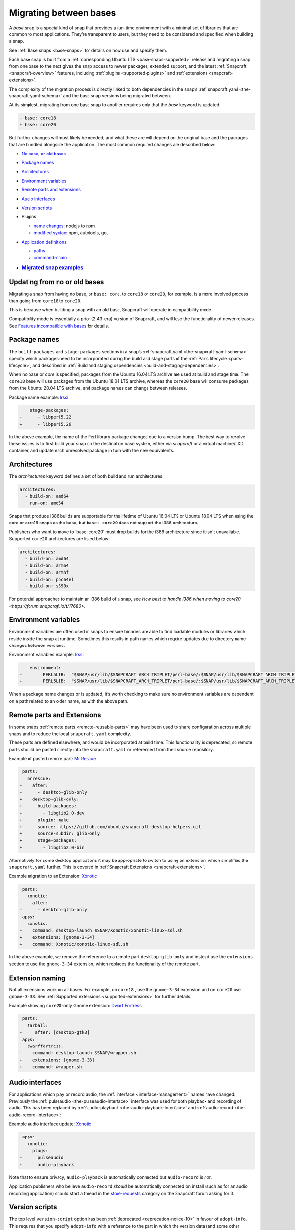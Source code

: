 .. 23455.md

.. _migrating-between-bases:

Migrating between bases
=======================

A *base* snap is a special kind of snap that provides a run-time environment with a minimal set of libraries that are common to most applications. They’re transparent to users, but they need to be considered and specified when building a snap.

See :ref:`Base snaps <base-snaps>` for details on how use and specify them.

Each base snap is built from a :ref:`corresponding Ubuntu LTS <base-snaps-supported>` release and migrating a snap from one base to the next gives the snap access to newer packages, extended support, and the latest :ref:`Snapcraft <snapcraft-overview>` features, including :ref:`plugins <supported-plugins>` and :ref:`extensions <snapcraft-extensions>`.

The complexity of the migration process is directly linked to both dependencies in the snap’s :ref:`snapcraft.yaml <the-snapcraft-yaml-schema>` and the base snap versions being migrated between.

At its simplest, migrating from one base snap to another requires only that the *base* keyword is updated:

.. code:: diff

   - base: core18
   + base: core20

But further changes will most likely be needed, and what these are will depend on the original base and the packages that are bundled alongside the application. The most common required changes are described below:

-  `No base, or old bases <migrating-between-bases-heading--oldbase_>`__

-  `Package names <migrating-between-bases-heading--names_>`__

-  `Architectures <migrating-between-bases-heading--arch_>`__

-  `Environment variables <migrating-between-bases-heading--environment_>`__

-  `Remote parts and extensions <migrating-between-bases-heading--remote_>`__

-  `Audio interfaces <migrating-between-bases-heading--audio_>`__

-  `Version scripts <migrating-between-bases-heading--version_>`__

-  Plugins

   -  `name changes <migrating-between-bases-heading--names_>`__: nodejs to npm
   -  `modified syntax <migrating-between-bases-heading--syntax_>`__: npm, autotools, go,

-  `Application definitions <migrating-between-bases-heading--definitions_>`__

   -  `paths <migrating-between-bases-heading--paths_>`__
   -  `command-chain <migrating-between-bases-heading--command-chain_>`__

-  .. rubric:: `Migrated snap examples <migrating-between-bases-heading--examples_>`__
      :name: migrated-snap-examples


.. _migrating-between-bases-heading--oldbase:

Updating from no or old bases
-----------------------------

Migrating a snap from having no base, or ``base: core``, to ``core18`` or ``core20``, for example, is a more involved process than going from ``core18`` to ``core20``.

This is because when building a snap with an old base, Snapcraft will operate in compatibility mode.

Compatibility mode is essentially a prior (2.43-era) version of Snapcraft, and will lose the functionality of newer releases. See `Features incompatible with bases <release-notes-snapcraft-3-0.md#migrating-between-bases-heading--base-exceptions>`__ for details.


.. _migrating-between-bases-heading--names:

Package names
-------------

The ``build-packages`` and ``stage-packages`` sections in a snap’s :ref:`snapcraft.yaml <the-snapcraft-yaml-schema>` specify which packages need to be incorporated during the build and stage parts of the :ref:`Parts lifecycle <parts-lifecycle>`, and described in :ref:`Build and staging dependencies <build-and-staging-dependencies>`.

When no base or *core* is specified, packages from the Ubuntu 16.04 LTS archive are used at build and stage time. The ``core18`` base will use packages from the Ubuntu 18.04 LTS archive, whereas the ``core20`` base will consume packages from the Ubuntu 20.04 LTS archive, and package names can change between releases.

Package name example: `Irssi <https://github.com/snapcrafters/irssi/pull/9>`__

.. code:: diff

       stage-packages:
   -      - libperl5.22
   +      - libperl5.26

In the above example, the name of the Perl library package changed due to a version bump. The best way to resolve these issues is to first build your snap on the destination base system, either via *snapcraft* or a virtual machine/LXD container, and update each unresolved package in turn with the new equivalents.


.. _migrating-between-bases-heading--arch:

Architectures
-------------

The *architectures* keyword defines a set of both build and run architectures:

.. code:: yaml

   architectures:
     - build-on: amd64
       run-on: amd64

Snaps that produce i386 builds are supportable for the lifetime of Ubuntu 16.04 LTS or Ubuntu 18.04 LTS when using the core or core18 snaps as the base, but ``base: core20`` does not support the i386 architecture.

Publishers who want to move to ‘base: core20’ must drop builds for the i386 architecture since it isn’t unavailable. Supported ``core20`` architectures are listed below:

.. code:: yaml

   architectures:
     - build-on: amd64
     - build-on: arm64
     - build-on: armhf
     - build-on: ppc64el
     - build-on: s390x

For potential approaches to maintain an i386 build of a snap, see `How best to handle i386 when moving to core20 <https://forum.snapcraft.io/t/17680>`.


.. _migrating-between-bases-heading--environment:

Environment variables
---------------------

Environment variables are often used in snaps to ensure binaries are able to find loadable modules or libraries which reside inside the snap at runtime. Sometimes this results in path names which require updates due to directory name changes between versions.

Environment variables example: `Irssi <https://github.com/snapcrafters/irssi/pull/9>`__

.. code:: diff

       environment:
   -        PERL5LIB:  "$SNAP/usr/lib/$SNAPCRAFT_ARCH_TRIPLET/perl-base/:$SNAP/usr/lib/$SNAPCRAFT_ARCH_TRIPLET/perl5/5.22/:$SNAP/usr/share/perl5/:$SNAP/usr/share/perl/5.22.1/:$SNAP/usr/lib/$SNAPCRAFT_ARCH_TRIPLET/perl/5.22/:$SNAP/usr/lib/$SNAPCRAFT_ARCH_TRIPLET/perl/5.22.1/"
   +        PERL5LIB:  "$SNAP/usr/lib/$SNAPCRAFT_ARCH_TRIPLET/perl-base/:$SNAP/usr/lib/$SNAPCRAFT_ARCH_TRIPLET/perl5/5.26/:$SNAP/usr/share/perl5/:$SNAP/usr/share/perl/5.26.1/:$SNAP/usr/lib/$SNAPCRAFT_ARCH_TRIPLET/perl/5.26/:$SNAP/usr/lib/$SNAPCRAFT_ARCH_TRIPLET/perl/5.26.1/"

When a package name changes or is updated, it’s worth checking to make sure no environment variables are dependent on a path related to an older name, as with the above path.


.. _migrating-between-bases-heading--remote:

Remote parts and Extensions
---------------------------

In some snaps :ref:`remote parts <remote-reusable-parts>` may have been used to share configuration across multiple snaps and to reduce the local ``snapcraft.yaml`` complexity.

These parts are defined elsewhere, and would be incorporated at build time. This functionality is deprecated, so remote parts should be pasted directly into the ``snapcraft.yaml`` or referenced from their source repository.

Example of pasted remote part: `Mr Rescue <https://github.com/snapcrafters/mrrescue/pull/6>`__

.. code:: diff

    parts:
      mrrescue:
   -    after:
   -      - desktop-glib-only
   +    desktop-glib-only:
   +      build-packages:
   +        - libglib2.0-dev
   +      plugin: make
   +      source: https://github.com/ubuntu/snapcraft-desktop-helpers.git
   +      source-subdir: glib-only
   +      stage-packages:
   +        - libglib2.0-bin

Alternatively for some desktop applications it may be appropriate to switch to using an extension, which simplifies the ``snapcraft.yaml`` further. This is covered in :ref:`Snapcraft Extensions <snapcraft-extensions>`.

Example migration to an Extension: `Xonotic <https://github.com/snapcrafters/xonotic/pull/6>`__

.. code:: diff

    parts:
      xonotic:
   -    after:
   -      - desktop-glib-only
    apps:
      xonotic:
   -    command: desktop-launch $SNAP/Xonotic/xonotic-linux-sdl.sh
   +    extensions: [gnome-3-34]
   +    command: Xonotic/xonotic-linux-sdl.sh

In the above example, we remove the reference to a remote part ``desktop-glib-only`` and instead use the ``extensions`` section to use the ``gnome-3-34`` extension, which replaces the functionality of the remote part.

Extension naming
----------------

Not all extensions work on all bases. For example, on ``core18`` , use the ``gnome-3-34`` extension and on ``core20`` use ``gnome-3-38``. See :ref:`Supported extensions <supported-extensions>` for further details.

Example showing ``core20``-only Gnome extension: `Dwarf Fortress <https://github.com/ultraviolet-1986/df/pull/3>`__

.. code:: diff

    parts:
      tarball:
   -     after: [desktop-gtk3]
    apps:
      dwarffortress:
   -    command: desktop-launch $SNAP/wrapper.sh
   +    extensions: [gnome-3-38]
   +    command: wrapper.sh


.. _migrating-between-bases-heading--audio:

Audio interfaces
----------------

For applications which play or record audio, the :ref:`interface <interface-management>` names have changed. Previously the :ref:`pulseaudio <the-pulseaudio-interface>` interface was used for both playback and recording of audio. This has been replaced by :ref:`audio-playback <the-audio-playback-interface>` and :ref:`audio-record <the-audio-record-interface>`:

Example audio interface update: `Xonotic <https://github.com/snapcrafters/xonotic/pull/6>`__

.. code:: diff

    apps:
      xonotic:
        plugs:
   -      pulseaudio
   +      audio-playback

Note that to ensure privacy, ``audio-playback`` is automatically connected but ``audio-record`` is *not*.

Application publishers who believe ``audio-record`` *should* be automatically connected on install (such as for an audio recording application) should start a thread in the `store-requests <https://forum.snapcraft.io/c/store-requests/19>`__ category on the Snapcraft forum asking for it.


.. _migrating-between-bases-heading--version:

Version scripts
---------------

The top level ``version-script`` option has been :ref:`deprecated <deprecation-notice-10>` in favour of ``adopt-info``. This requires that you specify ``adopt-info`` with a reference to the part in which the version data (and some other metadata) may be set.

Within the ``parts`` section, use ``snapcraftctl set-version`` to define the snapcraft project version number used at build time.

Example replacing *version-script* with *adopt-info*: `Cointop <https://github.com/miguelmota/cointop/pull/94>`__

.. code:: diff

   -version-script: git -C parts/cointop/build rev-parse --short HEAD
   +adopt-info: cointop
    parts:
      cointop:
   +    override-pull: |
   +      snapcraftctl pull
   +      snapcraftctl set-version $(git rev-parse --short HEAD)

See :ref:`Using external metadata <using-external-metadata>` for further details.


.. _#migrating-between-bases-heading--name:

Plugin name changes
-------------------

The following plugin names have changed across Snapcraft releases:

nodejs / npm
------------

The ``nodejs`` plugin is now ``npm``.

e.g. `wethr <https://github.com/snapcrafters/wethr/commit/678ac026fb03d42925eb585f376245ee073747ad>`__

.. code:: diff

    parts:
      wethr:
   -    plugin: nodejs
   +    plugin: npm


.. _migrating-between-bases-heading--syntax:

Plugin syntax
-------------

Plugin changes can be queried with the ``snapcraft help <plugin name> --base <base name>`` command:

.. code:: bash

   $ snapcraft help npm --base core20
   Displaying help for the 'npm' plugin for 'core20'.
   [...]

You can also list plugins for a specific base with ``snapcraft list-plugins --base <base name>``:

.. code:: bash

   $ snapcraft list-plugins --base core20
   Displaying plugins available for 'core20'
   autotools  catkin  catkin-tools  cmake  colcon  dump  go  make
   meson nil  npm  python  qmake  rust

The following plugins have changed their syntax across Snapcraft releases.

npm
---

The :ref:`npm plugin <the-npm-plugin>` uses ``npm-node-version`` instead of ``node-engine`` to specify the version of upstream npm to be used at build time.

Example npm plugin syntax change: `wethr <https://github.com/snapcrafters/wethr/commit/678ac026fb03d42925eb585f376245ee073747ad>`__

.. code:: diff

    parts:
      wethr:
   -    node-engine: "10.14.1"
   +    npm-node-version: "10.14.1"

autotools
---------

The :ref:`Autotools plugin <the-autotools-plugin>` has migrated options from ``configflags`` to ``autotools-configure-parameters``.

Example Autotools plugin syntax changes: `Inadyn <https://github.com/snapcrafters/inadyn/commit/ba4f114eb07a3295e40798869c9cf7ce476e8037>`__

.. code:: diff

    parts:
      libconfuse:
       plugin: autotools
   -    configflags: ['--prefix=/usr', '--disable-examples', '--disable-static']
   +    autotools-configure-parameters: ['--prefix=/usr', '--disable-examples', '--disable-static']

go
--

The `go plugin <t/the-go-plugin/8505>`__ no longer requires the ``go-importpath`` to be specified. A ``go-channel`` should be specified.

Example Go plugin syntax changes: `slack-term <https://github.com/snapcrafters/slack-term/commit/bca6333f64297a1c117b8fc9560eb92b427e0ea7>`__

.. code:: diff

    parts:
      slack-term:
        plugin: go
   -      go-importpath: github.com/erroneousboat/slack-term
   +      go-channel: latest/stable


.. _migrating-between-bases-heading--definitions:

Application definitions
-----------------------


.. _migrating-between-bases-heading--paths:

Paths
~~~~~

Snapcraft now requires explicit paths to be specified for binaries listed in the ``apps`` stanza:

Example update adding explicit paths: `wethr <https://github.com/snapcrafters/wethr/commit/678ac026fb03d42925eb585f376245ee073747ad>`__

.. code:: diff

    apps:
      wethr:
   -    command: wethr
   +    command: bin/wethr


.. _migrating-between-bases-heading--command-chain:

command-chain
~~~~~~~~~~~~~

Rather than specify ``command`` followed by a long list of space-separated executables, they can now be listed with the `command-chain <snapcraft-app-and-service-metadata.md#migrating-between-bases-heading--command-chain>`__ option:

Example of command being replaced by command-chain: `Atom <https://github.com/snapcrafters/atom/pull/64>`__

.. code:: diff

    apps:
      atom:
   -    command: bin/launcher ${SNAP}/usr/share/atom/atom
   +    command-chain:
   +      - bin/launcher
   +    command: usr/share/atom/atom


.. _migrating-between-bases-heading--examples:

Examples summary
----------------

-  `Atom <https://github.com/snapcrafters/atom/pull/64>`__
-  `Cointop <https://github.com/miguelmota/cointop/pull/94>`__
-  `ddgr <https://github.com/snapcrafters/ddgr/pull/3>`__
-  `Duck Marines <https://github.com/snapcrafters/duckmarines/pull/5>`__
-  `Dwarf Fortress <https://github.com/ultraviolet-1986/df/pull/3>`__
-  `Irssi <https://github.com/snapcrafters/irssi/pull/9>`__
-  `Mr Rescue <https://github.com/snapcrafters/mrrescue/pull/6>`__
-  `slack-term <https://github.com/snapcrafters/slack-term/commit/bca6333f64297a1c117b8fc9560eb92b427e0ea7>`__
-  `wethr <https://github.com/snapcrafters/wethr/commit/678ac026fb03d42925eb585f376245ee073747ad>`__
-  `Xonotic <https://github.com/snapcrafters/xonotic/pull/6>`__

